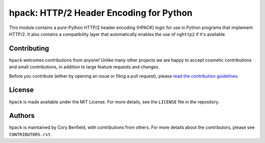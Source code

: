 ========================================
hpack: HTTP/2 Header Encoding for Python
========================================

.. image:: https://raw.github.com/Lukasa/hyper/development/docs/source/images/hyper.png

.. image:: https://travis-ci.org/Lukasa/hpack.png?branch=master
    :target: https://travis-ci.org/Lukasa/hpack

This module contains a pure-Python HTTP/2 header encoding (HPACK) logic for use
in Python programs that implement HTTP/2. It also contains a compatibility
layer that automatically enables the use of ``nghttp2`` if it's available.

Contributing
============

``hpack`` welcomes contributions from anyone! Unlike many other projects we are
happy to accept cosmetic contributions and small contributions, in addition to
large feature requests and changes.

Before you contribute (either by opening an issue or filing a pull request),
please `read the contribution guidelines`_.

.. _read the contribution guidelines: http://hyper.readthedocs.org/en/development/contributing.html

License
=======

``hpack`` is made available under the MIT License. For more details, see the
``LICENSE`` file in the repository.

Authors
=======

``hpack`` is maintained by Cory Benfield, with contributions from others. For
more details about the contributors, please see ``CONTRIBUTORS.rst``.
